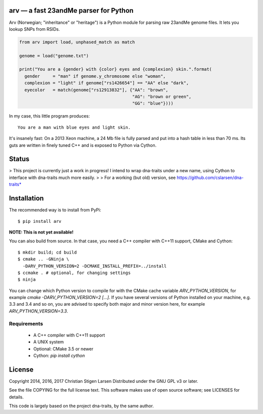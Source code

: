 arv — a fast 23andMe parser for Python
======================================

Arv (Norwegian; "inheritance" or "heritage") is a Python module for parsing raw
23andMe genome files. It lets you lookup SNPs from RSIDs.

.. code:: python

  from arv import load, unphased_match as match

  genome = load("genome.txt")

  print("You are a {gender} with {color} eyes and {complexion} skin.".format(
    gender     = "man" if genome.y_chromosome else "woman",
    complexion = "light" if genome["rs1426654"] == "AA" else "dark",
    eyecolor   = match(genome["rs12913832"], {"AA": "brown",
                                              "AG": "brown or green",
                                              "GG": "blue"})))

In my case, this little program produces::

    You are a man with blue eyes and light skin.

It's insanely fast: On a 2013 Xeon machine, a 24 Mb file is fully parsed and
put into a hash table in less than 70 ms. Its guts are written in finely tuned
C++ and is exposed to Python via Cython.

Status
======

> This project is currently just a work in progress! I intend to wrap dna-traits
under a new name, using Cython to interface with dna-traits much more easily.
>
> For a working (but old) version, see https://github.com/cslarsen/dna-traits*

Installation
============

The recommended way is to install from PyPi::

    $ pip install arv

**NOTE: This is not yet available!**

You can also build from source. In that case, you need a C++ compiler with
C++11 support, CMake and Cython::

    $ mkdir build; cd build
    $ cmake .. -GNinja \
      -DARV_PYTHON_VERSION=2 -DCMAKE_INSTALL_PREFIX=../install
    $ ccmake . # optional, for changing settings
    $ ninja

You can change which Python version to compile for with the CMake cache
variable `ARV_PYTHON_VERSION`, for example `cmake -DARV_PYTHON_VERSION=2
[...]`. If you have several versions of Python installed on your machine, e.g.
3.3 and 3.4 and so on, you are advised to specify both major and minor version
here, for example `ARV_PYTHON_VERSION=3.3`.

Requirements
------------

  * A C++ compiler with C++11 support
  * A UNIX system
  * Optional: CMake 3.5 or newer
  * Cython: `pip install cython`

License
=======

Copyright 2014, 2016, 2017 Christian Stigen Larsen  
Distributed under the GNU GPL v3 or later.

See the file COPYING for the full license text. This software makes use of open
source software; see LICENSES for details.

This code is largely based on the project dna-traits, by the same author.
